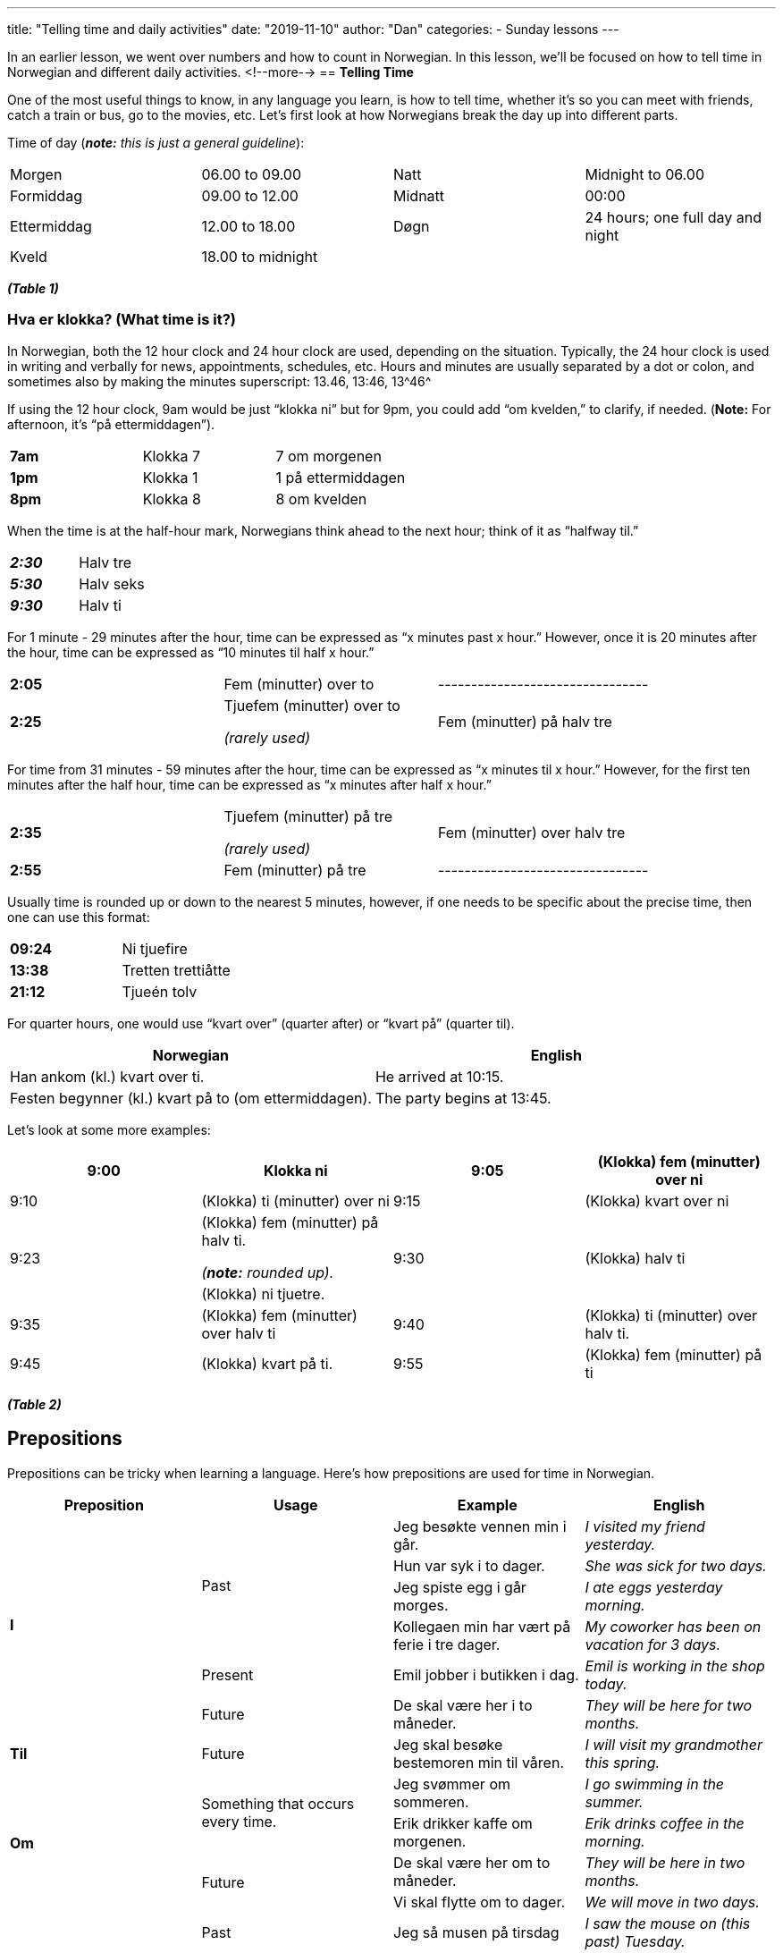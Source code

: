 ---
title: "Telling time and daily activities"
date: "2019-11-10"
author: "Dan"
categories:
  - Sunday lessons
---

In an earlier lesson, we went over numbers and how to count in
Norwegian. In this lesson, we’ll be focused on how to tell time in
Norwegian and different daily activities.
<!--more-->
== *[.underline]#Telling Time#*

One of the most useful things to know, in any language you learn, is how
to tell time, whether it’s so you can meet with friends, catch a train
or bus, go to the movies, etc. Let’s first look at how Norwegians break
the day up into different parts.

Time of day (*_note:* this is just a general guideline_):

[cols=",,,",]
|===
|Morgen |06.00 to 09.00 |Natt |Midnight to 06.00
|Formiddag |09.00 to 12.00 |Midnatt |00:00
|Ettermiddag |12.00 to 18.00 |Døgn |24 hours; one full day and night
|Kveld |18.00 to midnight | |
|===

*_(Table 1)_*

=== *Hva er klokka? (What time is it?)*
In Norwegian, both the 12 hour clock and 24 hour clock are used,
depending on the situation. Typically, the 24 hour clock is used in
writing and verbally for news, appointments, schedules, etc. Hours and
minutes are usually separated by a dot or colon, and sometimes also by
making the minutes superscript: 13.46, 13:46, 13^[.underline]#46#^

If using the 12 hour clock, 9am would be just “klokka ni” but for 9pm,
you could add “om kvelden,” to clarify, if needed.
(*[.underline]#Note:#* For afternoon, it’s “på ettermiddagen”).

[cols=",,",]
|===
|*7am* |Klokka 7 |7 om morgenen
|*1pm* |Klokka 1 |1 på ettermiddagen
|*8pm* |Klokka 8 |8 om kvelden
|===

When the time is at the half-hour mark, Norwegians think ahead to the
next hour; think of it as “halfway til.”

[cols=",",]
|===
|*_2:30_* |Halv tre
|*_5:30_* |Halv seks
|*_9:30_* |Halv ti
|===

For 1 minute - 29 minutes after the hour, time can be expressed as “x
minutes past x hour.” However, once it is 20 minutes after the hour,
time can be expressed as “10 minutes til half x hour.”

[cols=",,",]
|===
|*2:05* |Fem (minutter) over to |--------------------------------
|*2:25* a|
Tjuefem (minutter) over to

_(rarely used)_

|Fem (minutter) på halv tre
|===

For time from 31 minutes - 59 minutes after the hour, time can be
expressed as “x minutes til x hour.” However, for the first ten minutes
after the half hour, time can be expressed as “x minutes after half x
hour.”

[cols=",,",]
|===
|*2:35* a|
Tjuefem (minutter) på tre

_(rarely used)_

|Fem (minutter) over halv tre
|*2:55* |Fem (minutter) på tre |--------------------------------
|===

Usually time is rounded up or down to the nearest 5 minutes, however, if
one needs to be specific about the precise time, then one can use this
format:

[cols=",",]
|===
|*09:24* |Ni tjuefire
|*13:38* |Tretten trettiåtte
|*21:12* |Tjueén tolv
|===

For quarter hours, one would use “kvart over” (quarter after) or “kvart
på” (quarter til).

[cols=",",]
|===
|*Norwegian* |*English*

|Han ankom (kl.) kvart over ti. |He arrived at 10:15.

|Festen begynner (kl.) kvart på to (om ettermiddagen). |The party begins
at 13:45.
|===

Let’s look at some more examples:

[cols=",,,",]
|===
|9:00 |Klokka ni |9:05 |(Klokka) fem (minutter) over ni

|9:10 |(Klokka) ti (minutter) over ni |9:15 |(Klokka) kvart over ni

.2+|9:23 a|
(Klokka) fem (minutter) på halv ti.

_(*[.underline]#note:#* rounded up)._

.2+|9:30 .2+|(Klokka) halv ti

|(Klokka) ni tjuetre.

|9:35 |(Klokka) fem (minutter) over halv ti |9:40 |(Klokka) ti
(minutter) over halv ti.

|9:45 |(Klokka) kvart på ti. |9:55 |(Klokka) fem (minutter) på ti
|===

*_(Table 2)_*

== *[.underline]#Prepositions#*

Prepositions can be tricky when learning a language. Here’s how
prepositions are used for time in Norwegian.

[cols=",,,",]
|===
|*Preposition* |*Usage* |*Example* |*English*

.6+|*I* .4+|Past |Jeg besøkte vennen min i går. |_I visited my friend
yesterday._

|Hun var syk i to dager. |_She was sick for two days._

|Jeg spiste egg i går morges. |_I ate eggs yesterday morning._

|Kollegaen min har vært på ferie i tre dager. |_My coworker has been
on vacation for 3 days._

|Present |Emil jobber i butikken i dag. |_Emil is working in the shop
today._

|Future |De skal være her i to måneder. |_They will be here for two
months._

|*Til* |Future |Jeg skal besøke bestemoren min til våren. |_I will visit
my grandmother this spring._

.4+|*Om* .2+|Something that occurs every time. |Jeg svømmer om sommeren. |_I
go swimming in the summer._

|Erik drikker kaffe om morgenen. |_Erik drinks coffee in the
morning._

.2+|Future |De skal være her om to måneder. |_They will be here in two
months._

|Vi skal flytte om to dager. |_We will move in two days._

.4+|*På* |Past |Jeg så musen på tirsdag |_I saw the mouse on (this past)
Tuesday._

|Future |Jeg skal se vennen min på tirsdag. |_I will see my friend on
(this coming) Tuesday._

.2+|Something that occurs every time. |Jeg besøker faren min på
tirsdager. |_I visit my dad on Tuesdays._

|Jeg har te med vennen min på onsdager. |_I have tea with my friend
on Wednesdays._

.2+|*For...siden* .2+|Past (but no longer happening) |Vi besøkte museet for to
uker siden. |_We visited the museum two weeks ago._

|Emma dro til butikken for en time siden. |_Emma went to the store
an hour ago._
|===

*_(Table 3)_*

If you want to express something happened the previous day, you include
“går.”

[cols=",",]
|===
|*Norwegian* |*English*

|Jeg spiste et eple i går morges. |I ate an apple yesterday morning.

|Jeg spiste et eple i går ettermiddag. |I ate an apple yesterday
afternoon.
|===

If you want to refer to something that occurred earlier in the same day,
there’s a few ways to express this.

[cols=",",]
|===
|*Norwegian* |*English*

|Jeg spiste et eple i morges. _(A bit formal, depending on dialect.)_ .3+|I
ate an apple (earlier) today.

|Jeg spiste et eple tidligere i dag.

|Jeg spiste et eple i dag tidlig.
|===

*[.underline]#Note#*: Do not confuse “i morgen tidlig” with “tidligere i
morgen.” The former means “tomorrow morning.”

=== *Other ways to refer to time periods*

[cols=",,,",]
|===
|*Time* |*English* |*Example* |*English*

|Sist |_Last_ |Han kjøpte en katt sist uke. |_He bought a cat last
week._

|Neste |_Next_ |Neste uke skal hun bake en kake. |_Next week, she
will bake a cake._

|Denne |_This_ |Jeg vil gjerne besøke bestemoren min denne uken.
|_I would like to visit my grandmother this week._

|Forrige |_Past / Previous_ |I forrige uke kjøpte han en katt.
|_The previous week he bought a cat._

|i forgårs |_The day before yesterday_ |I forgårs kjøpte jeg en
katt. |_The day before yesterday, I bought a cat._

a|
i overimorgen /

I overmorgen

|_The day after tomorrow_ |I over(i)morgen skal han bake en kake. |_The
day after tomorrow, he will bake a cake._

.2+a|
i timevis /

i flere timer

.2+|_(something lasts) hours_ |Han har spilt spillet i timevis nå. .2+|_He has
played the game for hours now._

|Han har spilt spillet i flere timer nå.

.2+a|
på dagevis /

på flere dager

.2+|_(something lasts) days_ |Jeg har ikke spilt spillet på dagevis. .2+|_I
have not played the game in days._

|Jeg har ikke spilt spillet på flere dager.

.2+a|
i ukevis /

i flere uker

.2+|_(something lasts) weeks_ |Hun har vært syk i ukevis. .2+|_She has been
sick for weeks._

|Hun har vært syk i flere uker.

.2+a|
i månedsvis /

i flere måneder.

.2+|_(something lasts) months_ |Graviditet varer i månedsvis. .2+|_Pregnancy
lasts for (several) months._

|Graviditet varer i flere måneder.

.2+a|
i årevis /

i flere år

.2+|_(something lasts) many years_ |Jeg har ikke sett ham på årevis. .2+|_I
have not seen him in many years._

|Jeg har ikke sett ham på flere år.

|i fjor |_Last year_ |Anna ferierte i Italia i fjor. |_Anna
vacationed in Italy last year._

|i tide |_On time_ |Jeg kommer aldri i tide. |_I am never on
time._
|===

*_(Table 4)_*

== *[.underline]#Phrases & Idioms#*

There are many different phrases that one should know when referring to
time. There are also idioms that languages often have that express
lengths of time.

[cols=",,,",]
|===
|_Hva er klokka?_ |What time is it? |_Klokka er..._ |It
is….(insert time)

|_Når åpner butikken?_ |What time does the store open? |_Når
stenger det?_ |When does it close?

|_Når starter filmen?_ |When does the movie start? |_Når begynner
det?_ |What time does it begin?

|_Når slutter det?_ |When does it end? |_Hvor lenge varer det?_
|How long does it last?

|_Når kommer toget / bussen?_ |When does the train / bus arrive?
|_Når går toget / bussen?_ |When does the train / bus leave?

|_Er toget / flyet i tide?_ |Is the train / plane on time? |_Er
toget / flyet forsinket?_ |Is the train / plane delayed?

|_Taxien kommer om 10 minutter._ |The taxi will arrive in 10
minutes. |_Flyet er én time forsinket._ |The flight has an hour delay.

|_Det tar 10 minutter._ |It takes 10 minutes. |_Bussen gikk for 10
minutter siden._ |The bus left 10 minutes ago.

|_Det var en gang..._ |Once upon a time a|
_År og dag. +
Vinter og vår. +
År ut og år inn._

_F. eks: Jeg har ikke sett deg på år og dag._

a|
“A long time”

_Ex: I haven’t seen you for a long time._

a|
_Ørten år siden_

_F. eks: Noen ganger leser jeg bøker jeg likte for ørten år siden, for å
se om de fortsatt er gode._

a|
Unspecified number of years ago.

Ex: “Sometimes I read books I liked years ago, to see if they are still
good.”

| |
|===

*_(Table 5)_*

== *[.underline]#Daily Activities#*

Often, during conversations, we may talk about things we did that day
(or the day before), for example, “Kattene mine vekket meg kl. 6 i
morges.” (My cats woke me up at 6am this morning.) Here are some “daily
activities” that may come up in conversations.

[cols=",,,",]
|===
|Å våkne opp |_To wake up_ |Å vekke (opp) |_To wake (someone else)
up_

|Å ta en lur |_To take a nap_ |Å re opp sengen |_To make the bed_

|Å kle av seg |_To undress oneself_ |Å kle på seg |_To dress
oneself_

|Å vaske seg |_To wash oneself_ |Å bade |_To bathe oneself_

|Å barbere seg |_To shave_ |Å pusse tennene sine |_To brush one’s
teeth_

|Å ta på seg sokker / sko |_To put on socks / shoes_ |Å ta på seg
tøfler |_To put on slippers_

|Å lage frokost / lunsj / middag |_To make breakfast / lunch /
dinner_ |Å lage kaffe |_To make coffee_

|Å spise frokost |_To eat breakfast_ |Å lese avisen |_To read the
newspaper_

|Å ta på seg en jakke / frakk |_To put on a coat_ |Å lukke / låse
døren |_To close / lock the door_

|Å vaske klær |_To wash clothes +
_ |Å vaske opp / å ta oppvasken |_To wash dishes_

|Å feie / moppe gulvet |_To sweep / mop the floor_ |Å støvsuge
|_To vacuum_

|Å ta ut søppelet |_To take out the garbage_ |Å gå tur med hunden
|_To walk the dog_

|Å løpe ærend |_To run errands_ |Å kjøpe (daglig)varer |_To buy
groceries_

|Å tørke støv |_To dust_ |Å vaske / rengjøre kjøkkenet |_To clean
the kitchen_

|Å vaske / rengjøre badet |_To clean the bathroom_ |Å vaske /
rengjøre / rydde stua |_To clean the living room_

|Å vaske / rengjøre / rydde soverommet |_To clean the bedroom_ |Å
hente posten |_To pick up the mail_

|Å gå / dra på jobb |_To go to work_ | |
|===

*_(Table 6)_*

== *[.underline]#Measurements#*

When cooking or crafting something, you may need to take measurements.
So let’s look at some measurements in Norwegian.

[cols=",,,",]
|===
|*⅛* |En åttendedel |*⅔* |To tredjedeler
|*¼* |En kvart / En fjerdedel |*¾* |Trekvart / Tre fjerdedeler
|*⅓* |En tredjedel |*1½* |En-og-en-halv / Halvannen
|*½* |En halv |*2½* |To-og-en-halv (etc)
|===

*_(Table 7)_*

*_{asterisk}{asterisk}If the lesson was beneficial, please consider
https://ko-fi.com/R5R0CTBN[[.underline]#buying me a virtual coffee.#] Thanks.{asterisk}{asterisk}_*

Resources:

* https://skolekassa.no/matematikk/tall/?lang=en[Skolekassa.no: Numbers]
* http://norsk.rkevin.com/learn-how-to-tell-the-time-in-norwegian/[Learn
How To Tell Time In Norwegian]
* http://blogs.transparent.com/norwegian/hva-er-klokka/[Hva er klokka?]
* https://youtu.be/euFaHbmmQOM[Norwegian Lesson: The Clock / Tell Time
(YouTube)]
* https://youtu.be/I0beMOBtT4U[Norwegian Numbers - Counting (YouTube)]
* https://youtu.be/feCYL8H9e4k[Numbers, A Second Way of Counting in
Norwegian (YouTube)]
* https://youtu.be/OCYxVHii9No[Simple Norwegian #4: Counting & Numbers
(YouTube)]
* https://youtu.be/P9o_duleE8M[Norwegian Ordinal Numbers (YouTube)]
* http://norsk.rkevin.com/learn-about-time-prepositions-in-norwegian-part-1/[Learn
About Time Prepositions in Norwegian Part 1]
* http://norsk.rkevin.com/learn-about-time-prepositions-in-norwegian-part-2/[Learn
About Time Prepositions in Norwegian Part 2]
* http://norsk.rkevin.com/learn-about-time-prepositions-in-norwegian-part-3/[Learn
About Time Prepositions in Norwegian Part 3]

*[.underline]#Exercise 1:# Write out the times on these clocks.*

image::/images/telling-time-and-daily-activities/media/image1.png[8 clocks displaying different times,width=707,height=334]

*[.underline]#Exercise 2:# Write 5 sentences; 2 of the sentences should
use time periods (from table 4).*
